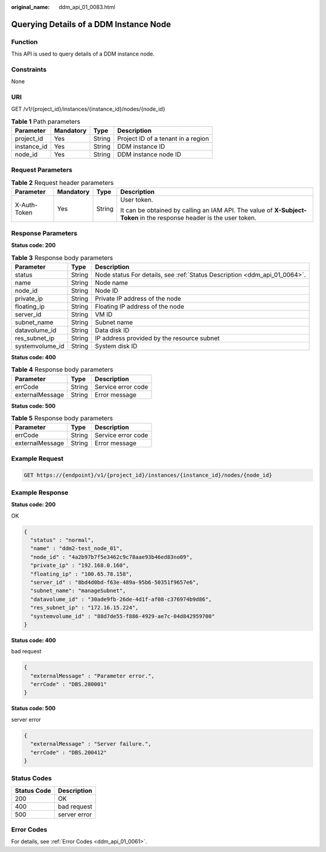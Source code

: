 :original_name: ddm_api_01_0083.html

.. _ddm_api_01_0083:

Querying Details of a DDM Instance Node
=======================================

Function
--------

This API is used to query details of a DDM instance node.

Constraints
-----------

None

URI
---

GET /v1/{project_id}/instances/{instance_id}/nodes/{node_id}

.. table:: **Table 1** Path parameters

   =========== ========= ====== ==================================
   Parameter   Mandatory Type   Description
   =========== ========= ====== ==================================
   project_id  Yes       String Project ID of a tenant in a region
   instance_id Yes       String DDM instance ID
   node_id     Yes       String DDM instance node ID
   =========== ========= ====== ==================================

Request Parameters
------------------

.. table:: **Table 2** Request header parameters

   +-----------------+-----------------+-----------------+----------------------------------------------------------------------------------------------------------------------+
   | Parameter       | Mandatory       | Type            | Description                                                                                                          |
   +=================+=================+=================+======================================================================================================================+
   | X-Auth-Token    | Yes             | String          | User token.                                                                                                          |
   |                 |                 |                 |                                                                                                                      |
   |                 |                 |                 | It can be obtained by calling an IAM API. The value of **X-Subject-Token** in the response header is the user token. |
   +-----------------+-----------------+-----------------+----------------------------------------------------------------------------------------------------------------------+

Response Parameters
-------------------

**Status code: 200**

.. table:: **Table 3** Response body parameters

   +-----------------+--------+---------------------------------------------------------------------------+
   | Parameter       | Type   | Description                                                               |
   +=================+========+===========================================================================+
   | status          | String | Node status For details, see :ref:`Status Description <ddm_api_01_0064>`. |
   +-----------------+--------+---------------------------------------------------------------------------+
   | name            | String | Node name                                                                 |
   +-----------------+--------+---------------------------------------------------------------------------+
   | node_id         | String | Node ID                                                                   |
   +-----------------+--------+---------------------------------------------------------------------------+
   | private_ip      | String | Private IP address of the node                                            |
   +-----------------+--------+---------------------------------------------------------------------------+
   | floating_ip     | String | Floating IP address of the node                                           |
   +-----------------+--------+---------------------------------------------------------------------------+
   | server_id       | String | VM ID                                                                     |
   +-----------------+--------+---------------------------------------------------------------------------+
   | subnet_name     | String | Subnet name                                                               |
   +-----------------+--------+---------------------------------------------------------------------------+
   | datavolume_id   | String | Data disk ID                                                              |
   +-----------------+--------+---------------------------------------------------------------------------+
   | res_subnet_ip   | String | IP address provided by the resource subnet                                |
   +-----------------+--------+---------------------------------------------------------------------------+
   | systemvolume_id | String | System disk ID                                                            |
   +-----------------+--------+---------------------------------------------------------------------------+

**Status code: 400**

.. table:: **Table 4** Response body parameters

   =============== ====== ==================
   Parameter       Type   Description
   =============== ====== ==================
   errCode         String Service error code
   externalMessage String Error message
   =============== ====== ==================

**Status code: 500**

.. table:: **Table 5** Response body parameters

   =============== ====== ==================
   Parameter       Type   Description
   =============== ====== ==================
   errCode         String Service error code
   externalMessage String Error message
   =============== ====== ==================

Example Request
---------------

.. code-block:: text

   GET https://{endpoint}/v1/{project_id}/instances/{instance_id}/nodes/{node_id}

Example Response
----------------

**Status code: 200**

OK

.. code-block::

   {
     "status" : "normal",
     "name" : "ddm2-test_node_01",
     "node_id" : "4a2b97b7f5e3462c9c78aae93b46ed83no09",
     "private_ip" : "192.168.0.160",
     "floating_ip" : "100.65.78.158",
     "server_id" : "8bd4d0bd-f63e-489a-95b6-50351f9657e6",
     "subnet_name": "manageSubnet",
     "datavolume_id" : "30ade9fb-26de-4d1f-af08-c376974b9d86",
     "res_subnet_ip" : "172.16.15.224",
     "systemvolume_id" : "88d7de55-f886-4929-ae7c-04d842959700"
   }

**Status code: 400**

bad request

.. code-block::

   {
     "externalMessage" : "Parameter error.",
     "errCode" : "DBS.280001"
   }

**Status code: 500**

server error

.. code-block::

   {
     "externalMessage" : "Server failure.",
     "errCode" : "DBS.200412"
   }

Status Codes
------------

=========== ============
Status Code Description
=========== ============
200         OK
400         bad request
500         server error
=========== ============

Error Codes
-----------

For details, see :ref:`Error Codes <ddm_api_01_0061>`.
